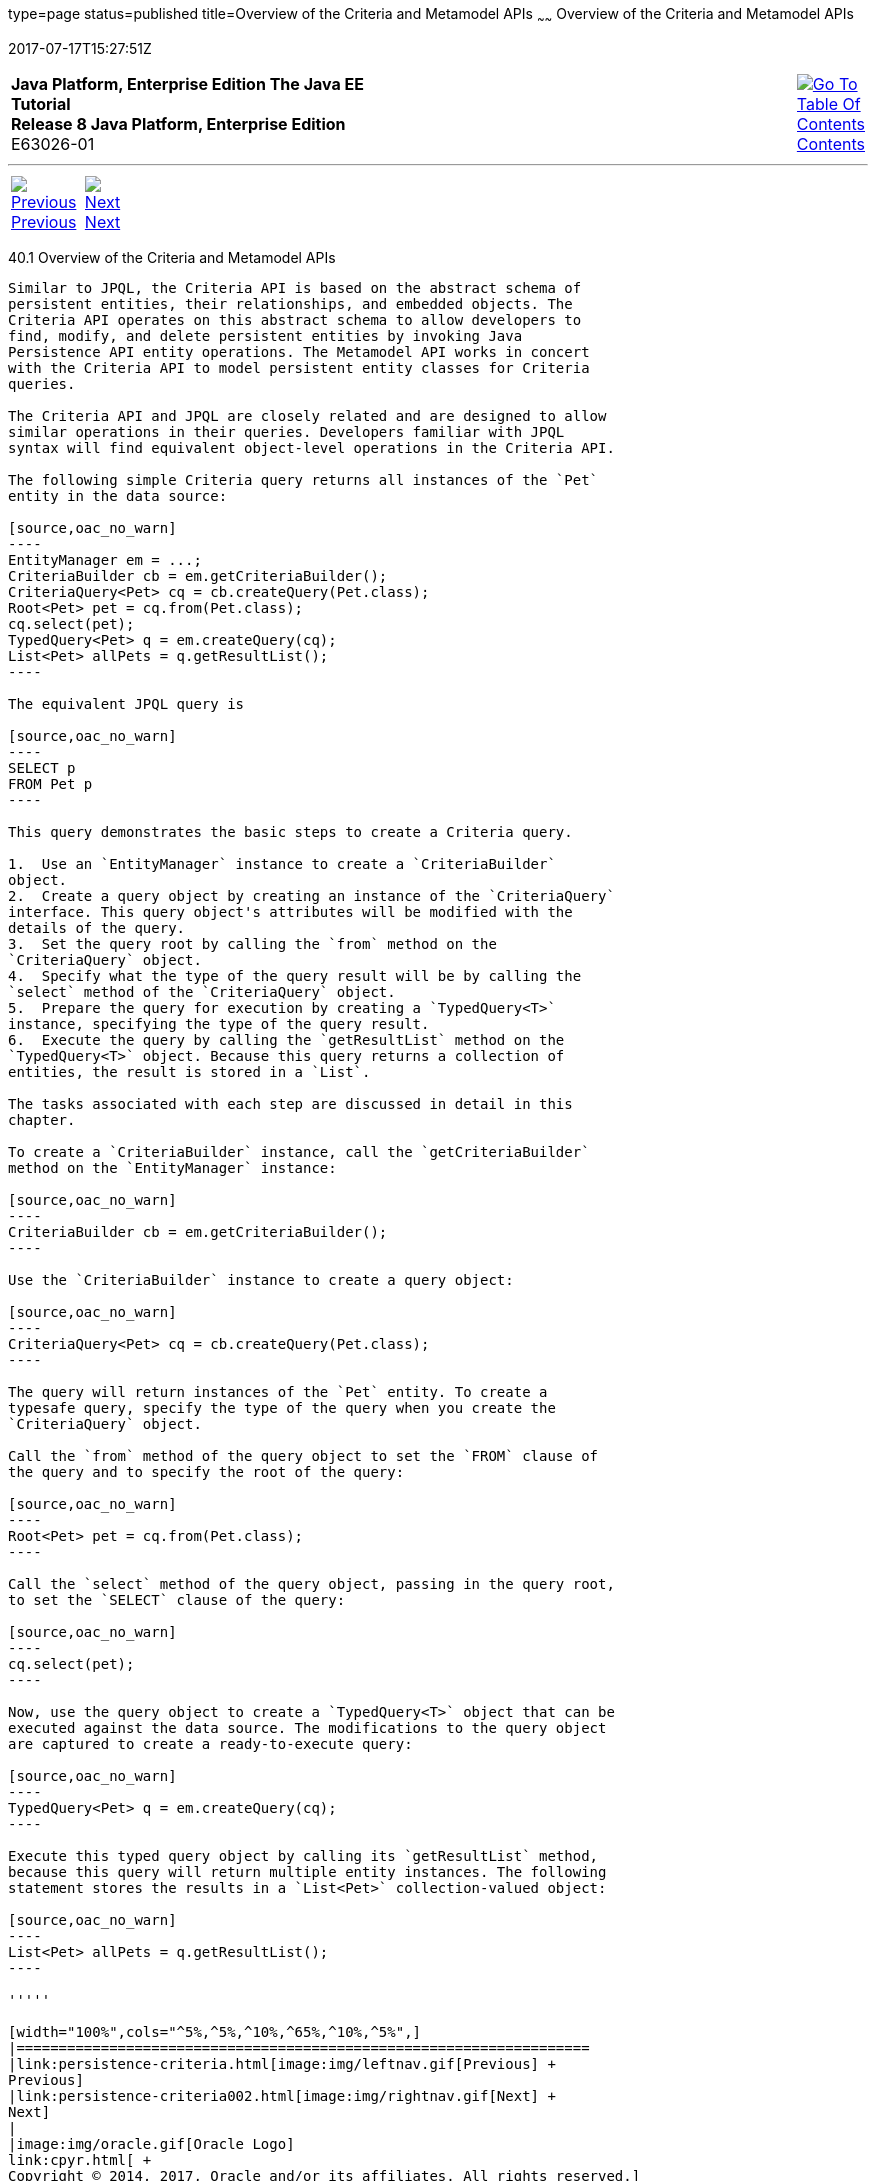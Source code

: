 type=page
status=published
title=Overview of the Criteria and Metamodel APIs
~~~~~~
Overview of the Criteria and Metamodel APIs
===========================================
2017-07-17T15:27:51Z

[[top]]

[width="100%",cols="50%,45%,^5%",]
|=======================================================================
|*Java Platform, Enterprise Edition The Java EE Tutorial* +
*Release 8 Java Platform, Enterprise Edition* +
E63026-01
|
|link:toc.html[image:img/toc.gif[Go To Table Of
Contents] +
Contents]
|=======================================================================

'''''

[cols="^5%,^5%,90%",]
|=======================================================================
|link:persistence-criteria.html[image:img/leftnav.gif[Previous] +
Previous] 
|link:persistence-criteria002.html[image:img/rightnav.gif[Next] +
Next] | 
|=======================================================================


[[GJRIJ]]

[[overview-of-the-criteria-and-metamodel-apis]]
40.1 Overview of the Criteria and Metamodel APIs
------------------------------------------------

Similar to JPQL, the Criteria API is based on the abstract schema of
persistent entities, their relationships, and embedded objects. The
Criteria API operates on this abstract schema to allow developers to
find, modify, and delete persistent entities by invoking Java
Persistence API entity operations. The Metamodel API works in concert
with the Criteria API to model persistent entity classes for Criteria
queries.

The Criteria API and JPQL are closely related and are designed to allow
similar operations in their queries. Developers familiar with JPQL
syntax will find equivalent object-level operations in the Criteria API.

The following simple Criteria query returns all instances of the `Pet`
entity in the data source:

[source,oac_no_warn]
----
EntityManager em = ...;
CriteriaBuilder cb = em.getCriteriaBuilder();
CriteriaQuery<Pet> cq = cb.createQuery(Pet.class);
Root<Pet> pet = cq.from(Pet.class);
cq.select(pet);
TypedQuery<Pet> q = em.createQuery(cq);
List<Pet> allPets = q.getResultList();
----

The equivalent JPQL query is

[source,oac_no_warn]
----
SELECT p
FROM Pet p
----

This query demonstrates the basic steps to create a Criteria query.

1.  Use an `EntityManager` instance to create a `CriteriaBuilder`
object.
2.  Create a query object by creating an instance of the `CriteriaQuery`
interface. This query object's attributes will be modified with the
details of the query.
3.  Set the query root by calling the `from` method on the
`CriteriaQuery` object.
4.  Specify what the type of the query result will be by calling the
`select` method of the `CriteriaQuery` object.
5.  Prepare the query for execution by creating a `TypedQuery<T>`
instance, specifying the type of the query result.
6.  Execute the query by calling the `getResultList` method on the
`TypedQuery<T>` object. Because this query returns a collection of
entities, the result is stored in a `List`.

The tasks associated with each step are discussed in detail in this
chapter.

To create a `CriteriaBuilder` instance, call the `getCriteriaBuilder`
method on the `EntityManager` instance:

[source,oac_no_warn]
----
CriteriaBuilder cb = em.getCriteriaBuilder();
----

Use the `CriteriaBuilder` instance to create a query object:

[source,oac_no_warn]
----
CriteriaQuery<Pet> cq = cb.createQuery(Pet.class);
----

The query will return instances of the `Pet` entity. To create a
typesafe query, specify the type of the query when you create the
`CriteriaQuery` object.

Call the `from` method of the query object to set the `FROM` clause of
the query and to specify the root of the query:

[source,oac_no_warn]
----
Root<Pet> pet = cq.from(Pet.class);
----

Call the `select` method of the query object, passing in the query root,
to set the `SELECT` clause of the query:

[source,oac_no_warn]
----
cq.select(pet);
----

Now, use the query object to create a `TypedQuery<T>` object that can be
executed against the data source. The modifications to the query object
are captured to create a ready-to-execute query:

[source,oac_no_warn]
----
TypedQuery<Pet> q = em.createQuery(cq);
----

Execute this typed query object by calling its `getResultList` method,
because this query will return multiple entity instances. The following
statement stores the results in a `List<Pet>` collection-valued object:

[source,oac_no_warn]
----
List<Pet> allPets = q.getResultList();
----

'''''

[width="100%",cols="^5%,^5%,^10%,^65%,^10%,^5%",]
|====================================================================
|link:persistence-criteria.html[image:img/leftnav.gif[Previous] +
Previous] 
|link:persistence-criteria002.html[image:img/rightnav.gif[Next] +
Next]
|
|image:img/oracle.gif[Oracle Logo]
link:cpyr.html[ +
Copyright © 2014, 2017, Oracle and/or its affiliates. All rights reserved.]
|
|link:toc.html[image:img/toc.gif[Go To Table Of
Contents] +
Contents]
|====================================================================
